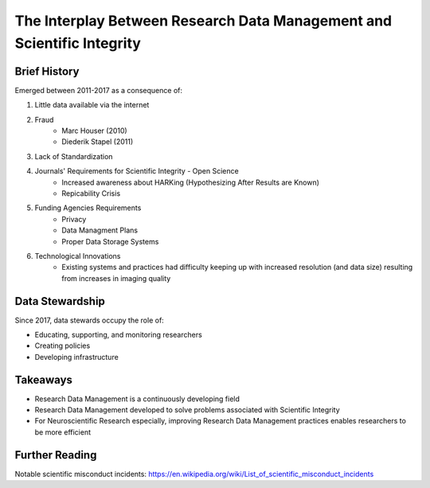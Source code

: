 The Interplay Between Research Data Management and Scientific Integrity
************************************************

Brief History
===========
Emerged between 2011-2017 as a consequence of:

1. Little data available via the internet
2. Fraud 
    * Marc Houser (2010)
    * Diederik Stapel (2011)
3. Lack of Standardization
4. Journals' Requirements for Scientific Integrity - Open Science
    * Increased awareness about HARKing (Hypothesizing After Results are Known)
    * Repicability Crisis
5. Funding Agencies Requirements 
    * Privacy
    * Data Managment Plans
    * Proper Data Storage Systems
6. Technological Innovations
    * Existing systems and practices had difficulty keeping up with increased resolution (and data size) resulting from increases in imaging quality

Data Stewardship
=============
Since 2017, data stewards occupy the role of:

* Educating, supporting, and monitoring researchers
* Creating policies
* Developing infrastructure 

Takeaways
===========
* Research Data Management is a continuously developing field
* Research Data Management developed to solve problems associated with Scientific Integrity
* For Neuroscientific Research especially, improving Research Data Management practices enables researchers to be more efficient

Further Reading
==========
Notable scientific misconduct incidents: https://en.wikipedia.org/wiki/List_of_scientific_misconduct_incidents